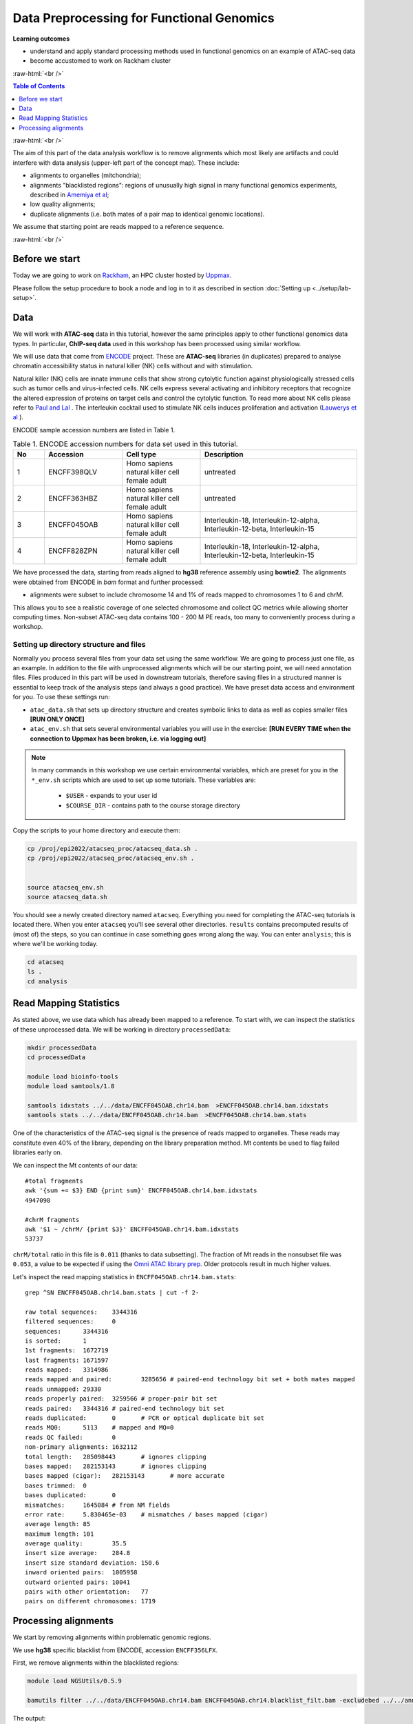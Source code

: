 .. below role allows to use the html syntax, for example :raw-html:`<br />`
.. role:: raw-html(raw)
    :format: html




================================================
Data Preprocessing for Functional Genomics
================================================



**Learning outcomes**

- understand and apply standard processing methods used in functional genomics on an example of ATAC-seq data

- become accustomed to work on Rackham cluster


:raw-html:`<br />`


.. contents:: Table of Contents
   :depth: 1
   :local:
   :backlinks: none



:raw-html:`<br />`




.. image:: figures/workflow-proc.png
   			:width: 600px


The aim of this part of the data analysis workflow is to remove alignments which most likely are artifacts and could interfere with data analysis (upper-left part of the concept map). These include:

* alignments to organelles (mitchondria);

* alignments "blacklisted regions": regions of unusually high signal in many functional genomics experiments, described in `Amemiya et al <https://doi.org/10.1038/s41598-019-45839-z>`_;

* low quality alignments;

* duplicate alignments (i.e. both mates of a pair map to identical genomic locations).


We assume that starting point are reads mapped to a reference sequence.


:raw-html:`<br />`


Before we start
==================

Today we are going to work on `Rackham <https://www.uppmax.uu.se/support/user-guides/rackham-user-guide>`_, an HPC cluster hosted by `Uppmax <https://www.uppmax.uu.se>`_.

Please follow the setup procedure to book a node and log in to it as described in section :doc:`Setting up <../setup/lab-setup>`.



Data
=====

We will work with **ATAC-seq** data in this tutorial, however the same principles apply to other functional genomics data types. In particular, **ChIP-seq data** used in this workshop has been processed using similar workflow.

We will use data that come from `ENCODE <www.encodeproject.org>`_ project. These are **ATAC-seq** libraries (in duplicates) prepared to analyse chromatin accessibility status in natural killer (NK) cells without and with stimulation.

Natural killer (NK) cells are innate immune cells that show strong cytolytic function against physiologically stressed cells such as tumor cells and virus-infected cells. NK cells express several activating and inhibitory receptors that recognize the altered expression of proteins on target cells and control the cytolytic function. To read more about NK cells please refer to `Paul and Lal <https://doi.org/10.3389/fimmu.2017.01124>`_ . The interleukin cocktail used to stimulate NK cells induces proliferation and activation (`Lauwerys et al <https://doi.org/10.1006/cyto.1999.0501>`_ ).

ENCODE sample accession numbers are listed in Table 1.


.. list-table:: Table 1. ENCODE accession numbers for data set used in this tutorial.
   :widths: 10 25 25 50
   :header-rows: 1

   * - No
     - Accession
     - Cell type
     - Description
   * - 1
     - ENCFF398QLV
     - Homo sapiens natural killer cell female adult
     - untreated
   * - 2
     - ENCFF363HBZ
     - Homo sapiens natural killer cell female adult
     - untreated
   * - 3
     - ENCFF045OAB
     - Homo sapiens natural killer cell female adult
     - Interleukin-18, Interleukin-12-alpha, Interleukin-12-beta, Interleukin-15
   * - 4
     - ENCFF828ZPN
     - Homo sapiens natural killer cell female adult
     - Interleukin-18, Interleukin-12-alpha, Interleukin-12-beta, Interleukin-15


We have processed the data, starting from reads aligned to **hg38** reference assembly using **bowtie2**. The alignments were obtained from ENCODE in *bam* format and further processed:

* alignments were subset to include chromosome 14 and 1% of reads mapped to chromosomes 1 to 6 and chrM.


This allows you to see a realistic coverage of one selected chromosome and collect QC metrics while allowing shorter computing times. Non-subset ATAC-seq data contains 100 - 200 M PE reads, too many to conveniently process during a workshop.



Setting up directory structure and files
------------------------------------------

Normally you process several files from your data set using the same workflow. We are going to process just one file, as an example. In addition to the file with unprocessed alignments which will be our starting point, we will need annotation files. Files produced in this part will be used in downstream tutorials, therefore saving files in a structured manner is essential to keep track of the analysis steps (and always a good practice). We have preset data access and environment for you. To use these settings run:


* ``atac_data.sh`` that sets up directory structure and creates symbolic links to data as well as copies smaller files **[RUN ONLY ONCE]**

* ``atac_env.sh`` that sets several environmental variables you will use in the exercise: **[RUN EVERY TIME when the connection to Uppmax has been broken, i.e. via logging out]**


.. Note::
	
	In many commands in this workshop we use certain environmental variables, which are preset for you in the ``*_env.sh`` scripts which are used to set up some tutorials.
	These variables are:


		* ``$USER`` - expands to your user id

		* ``$COURSE_DIR`` - contains path to the course storage directory

		
.. * ``$COURSE_ALLOC`` - contains the course CPU allocation


Copy the scripts to your home directory and execute them:


.. code-block:: bash

  cp /proj/epi2022/atacseq_proc/atacseq_data.sh .
  cp /proj/epi2022/atacseq_proc/atacseq_env.sh .


  source atacseq_env.sh 
  source atacseq_data.sh


You should see a newly created directory named ``atacseq``. Everything you need for completing the ATAC-seq tutorials is located there. When you enter ``atacseq`` you'll see several other directories. ``results`` contains precomputed results of (most of) the steps, so you can continue in case something goes wrong along the way. You can enter ``analysis``; this is where we'll be working today.

.. code-block:: bash

	cd atacseq
  	ls .
  	cd analysis



Read Mapping Statistics
=========================

As stated above, we use data which has already been mapped to a reference.
To start with, we can inspect the statistics of these unprocessed data. We will be working in directory ``processedData``:


.. code-block:: bash

	mkdir processedData
	cd processedData

	module load bioinfo-tools
	module load samtools/1.8

	samtools idxstats ../../data/ENCFF045OAB.chr14.bam  >ENCFF045OAB.chr14.bam.idxstats
	samtools stats ../../data/ENCFF045OAB.chr14.bam  >ENCFF045OAB.chr14.bam.stats


One of the characteristics of the ATAC-seq signal is the presence of reads mapped to organelles. These reads may constitute even 40% of the library, depending on the library preparation method. Mt contents be used to flag failed libraries early on. 

We can inspect the Mt contents of our data::

	#total fragments
	awk '{sum += $3} END {print sum}' ENCFF045OAB.chr14.bam.idxstats
	4947098

	#chrM fragments
	awk '$1 ~ /chrM/ {print $3}' ENCFF045OAB.chr14.bam.idxstats
	53737


``chrM/total`` ratio in this file is ``0.011`` (thanks to data subsetting). The fraction of Mt reads in the nonsubset file was ``0.053``, a value to be expected if using the `Omni ATAC library prep <https://doi.org/10.1038/nmeth.4396>`_. Older protocols result in much higher values.


Let's inspect the read mapping statistics in ``ENCFF045OAB.chr14.bam.stats``::

	grep ^SN ENCFF045OAB.chr14.bam.stats | cut -f 2-

	raw total sequences:	3344316
	filtered sequences:	0
	sequences:	3344316
	is sorted:	1
	1st fragments:	1672719
	last fragments:	1671597
	reads mapped:	3314986
	reads mapped and paired:	3285656	# paired-end technology bit set + both mates mapped
	reads unmapped:	29330
	reads properly paired:	3259566	# proper-pair bit set
	reads paired:	3344316	# paired-end technology bit set
	reads duplicated:	0	# PCR or optical duplicate bit set
	reads MQ0:	5113	# mapped and MQ=0
	reads QC failed:	0
	non-primary alignments:	1632112
	total length:	285098443	# ignores clipping
	bases mapped:	282153143	# ignores clipping
	bases mapped (cigar):	282153143	# more accurate
	bases trimmed:	0
	bases duplicated:	0
	mismatches:	1645084	# from NM fields
	error rate:	5.830465e-03	# mismatches / bases mapped (cigar)
	average length:	85
	maximum length:	101
	average quality:	35.5
	insert size average:	284.8
	insert size standard deviation:	150.6
	inward oriented pairs:	1005958
	outward oriented pairs:	10041
	pairs with other orientation:	77
	pairs on different chromosomes:	1719



Processing alignments
======================

We start by removing alignments within problematic genomic regions.

We use **hg38** specific blacklist from ENCODE, accession ``ENCFF356LFX``.


First, we remove alignments within the blacklisted regions:

.. code-block:: bash

	module load NGSUtils/0.5.9

	bamutils filter ../../data/ENCFF045OAB.chr14.bam ENCFF045OAB.chr14.blacklist_filt.bam -excludebed ../../annot/ENCFF356LFX.bed nostrand


The output::

	Done! (1:48)                                                                                             
	4574099 kept
	402329 failed


Next, we remove alignments to mitochondrial genome:

.. code-block:: bash

	bamutils filter ENCFF045OAB.chr14.blacklist_filt.bam ENCFF045OAB.chr14.blacklist_M_filt.bam -excluderef chrM


The output::


	Done! (1:23)                                                                             
	4520362 kept
	53737 failed


Next, we remove low quality (by MAPQ) and incorrect alignments (as specified by the aligner). We also need to index the resulting bam file for the next step.


.. code-block:: bash

	samtools view -f 0x2 -q 5 -hbo ENCFF045OAB.chr14.blacklist_M_filt.mapq5.bam ENCFF045OAB.chr14.blacklist_M_filt.bam
	samtools index ENCFF045OAB.chr14.blacklist_M_filt.mapq5.bam


Finally, we can remove duplicated alignments.


.. code-block:: bash

	module load picard/2.23.4

	java -Xmx63G -jar $PICARD_HOME/picard.jar MarkDuplicates -I ENCFF045OAB.chr14.blacklist_M_filt.mapq5.bam \
	 -O ENCFF045OAB.chr14.blacklist_M_filt.mapq5.dedup.bam -M ENCFF045OAB.dedup_metrics \
	 -VALIDATION_STRINGENCY LENIENT -REMOVE_DUPLICATES true -ASSUME_SORTED true

	samtools index ENCFF045OAB.chr14.blacklist_M_filt.mapq5.dedup.bam

Resulting file ``ENCFF045OAB.chr14.blacklist_M_filt.mapq5.dedup.bam`` containes preprocessed alignments we can use in the analysis.


While we are at it, we can inspect the duplication status of the library. This is another early QC step we perform, and it informs us of library complexity.


.. code-block:: bash

	head ENCFF045OAB.dedup_metrics

Key information from ``ENCFF045OAB.dedup_metrics``::

	READ_PAIRS_EXAMINED 1544973
	READ_PAIR_DUPLICATES 105752
	PERCENT_DUPLICATION 0.068449

Good news, low duplication level in this library, we can proceed with further :doc:`QC <data-qc1>` and :doc:`analysis <../ATACseq/lab-atacseq-bulk>`. 

